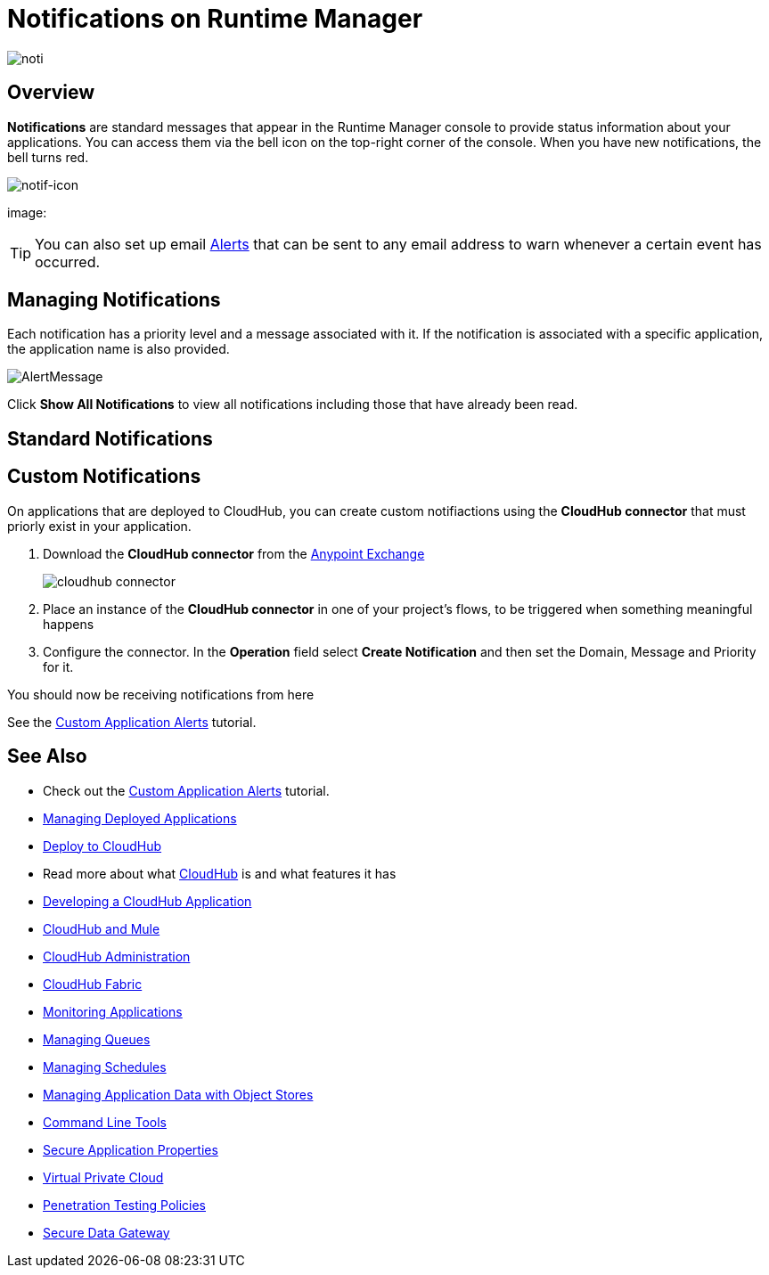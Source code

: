 = Notifications on Runtime Manager
:keywords: cloudhub, management, analytics, runtime manager, arm

image:notification-logo.png[noti]

== Overview

*Notifications* are standard messages that appear in the Runtime Manager console to provide status information about your applications. You can access them via the bell icon on the top-right corner of the console.  When you have new notifications, the bell turns red.

image:notif-icon.png[notif-icon]

image:

[TIP]
You can also set up email link:/runtime-manager/alerts-on-runtime-manager[Alerts] that can be sent to any email address to warn whenever a certain event has occurred.


== Managing Notifications


Each notification has a priority level and a message associated with it. If the notification is associated with a specific application, the application name is also provided.

image:AlertMessage.png[AlertMessage]

Click *Show All Notifications* to view all notifications  including those that have already been read.

== Standard Notifications



== Custom Notifications

On applications that are deployed to CloudHub, you can create custom notifiactions using the *CloudHub connector* that must priorly exist in your application.



. Download the *CloudHub connector* from the link:/mule-fundamentals/v/3.7/anypoint-exchange[Anypoint Exchange]
+
image:cloudhub-connector.png[cloudhub connector]

. Place an instance of the *CloudHub connector* in one of your project's flows, to be triggered when something meaningful happens
. Configure the connector. In the *Operation* field select *Create Notification* and then set the Domain, Message and Priority for it.

You should now be receiving notifications from here

See the link:/runtime-manager/custom-application-alerts[Custom Application Alerts] tutorial.

== See Also

* Check out the link:/runtime-manager/custom-application-alerts[Custom Application Alerts] tutorial.
* link:/runtime-manager/managing-deployed-applications[Managing Deployed Applications]
* link:/runtime-manager/deploy-to-cloudhub[Deploy to CloudHub]
* Read more about what link:/runtime-manager/cloudhub[CloudHub] is and what features it has
* link:/runtime-manager/developing-a-cloudhub-application[Developing a CloudHub Application]
* link:/runtime-manager/cloudhub-and-mule[CloudHub and Mule]
* link:/runtime-manager/cloudhub-administration[CloudHub Administration]
* link:/runtime-manager/cloudhub-fabric[CloudHub Fabric]
* link:/runtime-manager/monitoring-applications[Monitoring Applications]
* link:/runtime-manager/managing-queues[Managing Queues]
* link:/runtime-manager/managing-schedules[Managing Schedules]
* link:/runtime-manager/managing-application-data-with-object-stores[Managing Application Data with Object Stores]
* link:/runtime-manager/cloudhub-cli[Command Line Tools]
* link:/runtime-manager/secure-application-properties[Secure Application Properties]
* link:/runtime-manager/virtual-private-cloud[Virtual Private Cloud]
* link:/runtime-manager/penetration-testing-policies[Penetration Testing Policies]
* link:/runtime-manager/secure-data-gateway[Secure Data Gateway]
